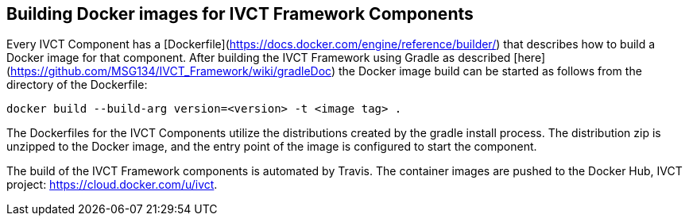 == Building Docker images for IVCT Framework Components

Every IVCT Component has a [Dockerfile](https://docs.docker.com/engine/reference/builder/) that describes how to build a Docker image for that component. After building the IVCT Framework using Gradle as described [here](https://github.com/MSG134/IVCT_Framework/wiki/gradleDoc) the Docker image build can be started as follows from the directory of the Dockerfile:

`docker build --build-arg version=<version> -t <image tag> .`

The Dockerfiles for the IVCT Components utilize the distributions created by the gradle install process. The distribution zip is unzipped to the Docker image, and the entry point of the image is configured to start the component.

The build of the IVCT Framework components is automated by Travis. The container images are pushed to the Docker Hub, IVCT project: https://cloud.docker.com/u/ivct.
